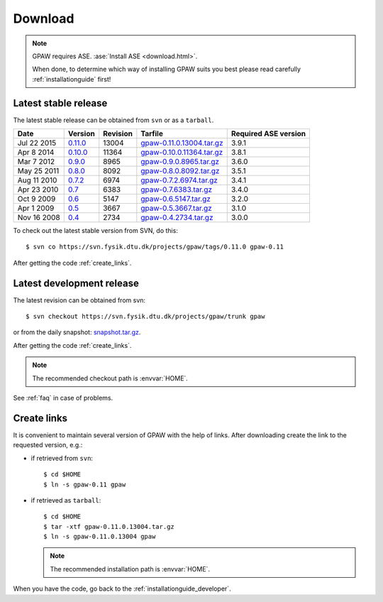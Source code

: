 .. _download:

========
Download
========

.. note::

   GPAW requires ASE. :ase:`Install ASE <download.html>`.

   When done, to determine which way of installing GPAW suits you best
   please read carefully :ref:`installationguide` first!

.. _latest_stable_release:

Latest stable release
=====================

The latest stable release can be obtained from ``svn`` or as a ``tarball``.

===========  =======  ========  =========================  ====================
Date         Version  Revision  Tarfile                    Required ASE version
===========  =======  ========  =========================  ====================
Jul 22 2015  0.11.0_  13004     gpaw-0.11.0.13004.tar.gz_  3.9.1
Apr  8 2014  0.10.0_  11364     gpaw-0.10.0.11364.tar.gz_  3.8.1
Mar  7 2012  0.9.0_   8965      gpaw-0.9.0.8965.tar.gz_    3.6.0
May 25 2011  0.8.0_   8092      gpaw-0.8.0.8092.tar.gz_    3.5.1
Aug 11 2010  0.7.2_   6974      gpaw-0.7.2.6974.tar.gz_    3.4.1
Apr 23 2010  0.7_     6383      gpaw-0.7.6383.tar.gz_      3.4.0
Oct  9 2009  0.6_     5147      gpaw-0.6.5147.tar.gz_      3.2.0
Apr  1 2009  0.5_     3667      gpaw-0.5.3667.tar.gz_      3.1.0
Nov 16 2008  0.4_     2734      gpaw-0.4.2734.tar.gz_      3.0.0
===========  =======  ========  =========================  ====================

To check out the latest stable version from SVN, do this::

  $ svn co https://svn.fysik.dtu.dk/projects/gpaw/tags/0.11.0 gpaw-0.11

.. _0.11.0:
    https://trac.fysik.dtu.dk/projects/gpaw/browser/tags/0.11.0

.. _gpaw-0.11.0.13004.tar.gz:
    https://wiki.fysik.dtu.dk/gpaw-files/gpaw-0.11.0.13004.tar.gz

.. _0.10.0:
    https://trac.fysik.dtu.dk/projects/gpaw/browser/tags/0.10.0

.. _gpaw-0.10.0.11364.tar.gz:
    https://wiki.fysik.dtu.dk/gpaw-files/gpaw-0.10.0.11364.tar.gz

.. _0.9.0:
    https://trac.fysik.dtu.dk/projects/gpaw/browser/tags/0.9.0

.. _gpaw-0.9.0.8965.tar.gz:
    https://wiki.fysik.dtu.dk/gpaw-files/gpaw-0.9.0.8965.tar.gz

.. _0.8.0:
    https://trac.fysik.dtu.dk/projects/gpaw/browser/tags/0.8.0

.. _gpaw-0.8.0.8092.tar.gz:
    https://wiki.fysik.dtu.dk/gpaw-files/gpaw-0.8.0.8092.tar.gz

.. _0.7.2:
    https://trac.fysik.dtu.dk/projects/gpaw/browser/tags/0.7.2

.. _gpaw-0.7.2.6974.tar.gz:
    https://wiki.fysik.dtu.dk/gpaw-files/gpaw-0.7.2.6974.tar.gz

.. _0.7:
    https://trac.fysik.dtu.dk/projects/gpaw/browser/tags/0.7

.. _gpaw-0.7.6383.tar.gz:
    https://wiki.fysik.dtu.dk/gpaw-files/gpaw-0.7.6383.tar.gz

.. _0.6:
    https://trac.fysik.dtu.dk/projects/gpaw/browser/tags/0.6

.. _gpaw-0.6.5147.tar.gz:
    https://wiki.fysik.dtu.dk/gpaw-files/gpaw-0.6.5147.tar.gz

.. _0.5:
    https://trac.fysik.dtu.dk/projects/gpaw/browser/tags/0.5

.. _gpaw-0.5.3667.tar.gz:
    https://wiki.fysik.dtu.dk/gpaw-files/gpaw-0.5.3667.tar.gz

.. _0.4:
    https://trac.fysik.dtu.dk/projects/gpaw/browser/tags/0.4

.. _gpaw-0.4.2734.tar.gz:
    https://wiki.fysik.dtu.dk/gpaw-files/gpaw-0.4.2734.tar.gz

After getting the code :ref:`create_links`.


.. _latest_development_release:

Latest development release
==========================

The latest revision can be obtained from svn::

  $ svn checkout https://svn.fysik.dtu.dk/projects/gpaw/trunk gpaw

or from the daily snapshot: `snapshot.tar.gz <../snapshot.tar.gz>`_.

After getting the code :ref:`create_links`.

.. note::

   The recommended checkout path is :envvar:`HOME`.

See :ref:`faq` in case of problems.

.. _create_links:

Create links
============

It is convenient to maintain several version of GPAW
with the help of links.
After downloading create the link to the requested version, e.g.:

- if retrieved from ``svn``::

   $ cd $HOME
   $ ln -s gpaw-0.11 gpaw

- if retrieved as ``tarball``::

   $ cd $HOME
   $ tar -xtf gpaw-0.11.0.13004.tar.gz
   $ ln -s gpaw-0.11.0.13004 gpaw

  .. note::

     The recommended installation path is :envvar:`HOME`.

When you have the code, go back to the :ref:`installationguide_developer`.
